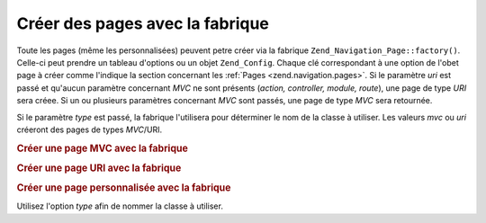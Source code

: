 .. _zend.navigation.pages.factory:

Créer des pages avec la fabrique
================================

Toute les pages (même les personnalisées) peuvent petre créer via la fabrique
``Zend_Navigation_Page::factory()``. Celle-ci peut prendre un tableau d'options ou un objet ``Zend_Config``. Chaque
clé correspondant à une option de l'obet page à créer comme l'indique la section concernant les :ref:`Pages
<zend.navigation.pages>`. Si le paramètre *uri* est passé et qu'aucun paramètre concernant *MVC* ne sont
présents (*action, controller, module, route*), une page de type *URI* sera créee. Si un ou plusieurs paramètres
concernant *MVC* sont passés, une page de type *MVC* sera retournée.

Si le paramètre *type* est passé, la fabrique l'utilisera pour déterminer le nom de la classe à utiliser. Les
valeurs *mvc* ou *uri* créeront des pages de types *MVC*/URI.

.. _zend.navigation.pages.factory.example.mvc:

.. rubric:: Créer une page MVC avec la fabrique

.. code-block:: php
   :linenos:

   $page = Zend_Navigation_Page::factory(array(
       'label'  => 'My MVC page',
       'action' => 'index'
   ));

   $page = Zend_Navigation_Page::factory(array(
       'label'      => 'Search blog',
       'action'     => 'index',
       'controller' => 'search',
       'module'     => 'blog'
   ));

   $page = Zend_Navigation_Page::factory(array(
       'label'      => 'Home',
       'action'     => 'index',
       'controller' => 'index',
       'module'     => 'index',
       'route'      => 'home'
   ));

   $page = Zend_Navigation_Page::factory(array(
       'type'   => 'mvc',
       'label'  => 'My MVC page'
   ));

.. _zend.navigation.pages.factory.example.uri:

.. rubric:: Créer une page URI avec la fabrique

.. code-block:: php
   :linenos:

   $page = Zend_Navigation_Page::factory(array(
       'label' => 'My URI page',
       'uri'   => 'http://www.example.com/'
   ));

   $page = Zend_Navigation_Page::factory(array(
       'label'  => 'Search',
       'uri'    => 'http://www.example.com/search',
       'active' => true
   ));

   $page = Zend_Navigation_Page::factory(array(
       'label' => 'My URI page',
       'uri'   => '#'
   ));

   $page = Zend_Navigation_Page::factory(array(
       'type'   => 'uri',
       'label'  => 'My URI page'
   ));

.. _zend.navigation.pages.factory.example.custom:

.. rubric:: Créer une page personnalisée avec la fabrique

Utilisez l'option *type* afin de nommer la classe à utiliser.

.. code-block:: php
   :linenos:

   class My_Navigation_Page extends Zend_Navigation_Page
   {
       protected $_fooBar = 'ok';

       public function setFooBar($fooBar)
       {
           $this->_fooBar = $fooBar;
       }
   }

   $page = Zend_Navigation_Page::factory(array(
       'type'    => 'My_Navigation_Page',
       'label'   => 'My custom page',
       'foo_bar' => 'foo bar'
   ));


